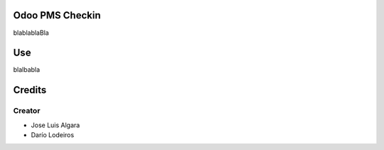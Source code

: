 .. image:: https://img.shields.io/badge/licence-AGPL--3-blue.svg
    :alt: License: AGPL-3

Odoo PMS Checkin
=============
blablablaBla


Use
===
blalbabla

Credits
=======

Creator
------------

* Jose Luis Algara
* Darío Lodeiros
